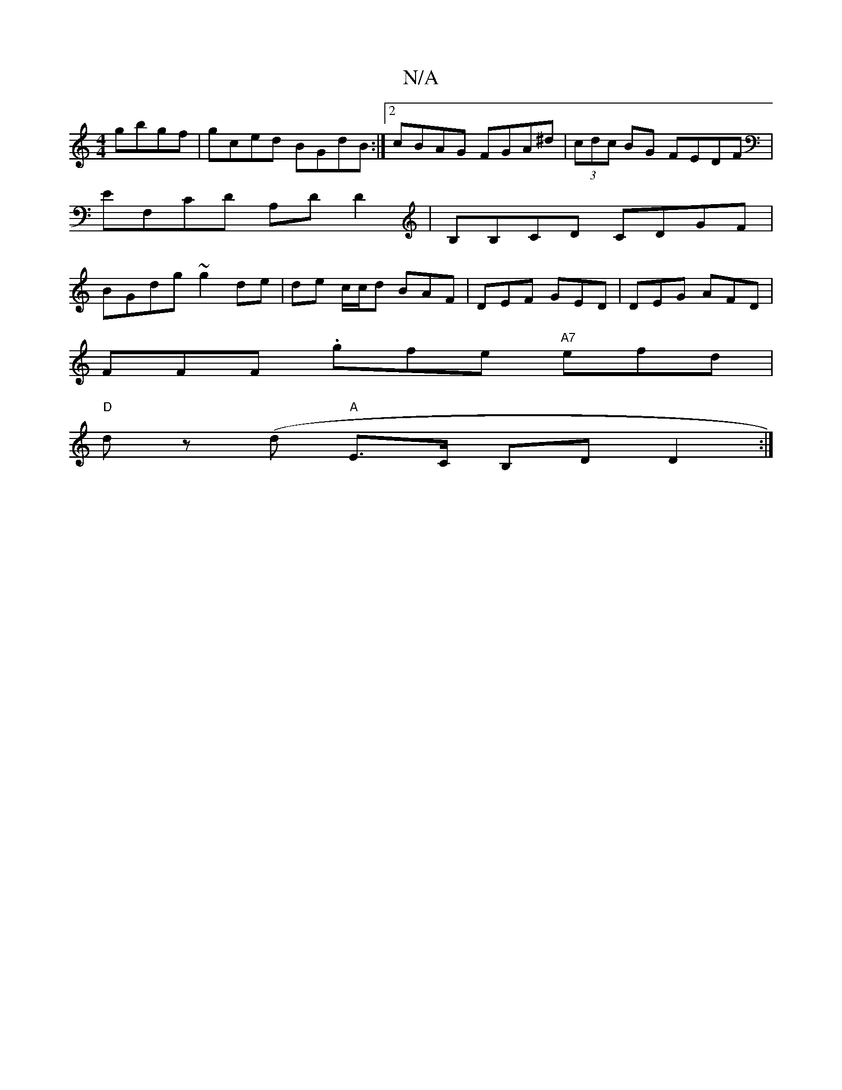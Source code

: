 X:1
T:N/A
M:4/4
R:N/A
K:Cmajor
 gbgf | gced BGdB :|2 cBAG FGA^d|(3cdc BG FEDF|EF,CD A,DD2|B,B,CD CDGF|BGdg ~g2 de|de c/c/d BAF|DEF GED|DEG AFD|
FFF .gfe "A7"efd |
"D"dz (d "A"E>C B,D D2 :|

Bg e>d gf|gf dg ed/c/|d2 fd ~ddcd | gedB 